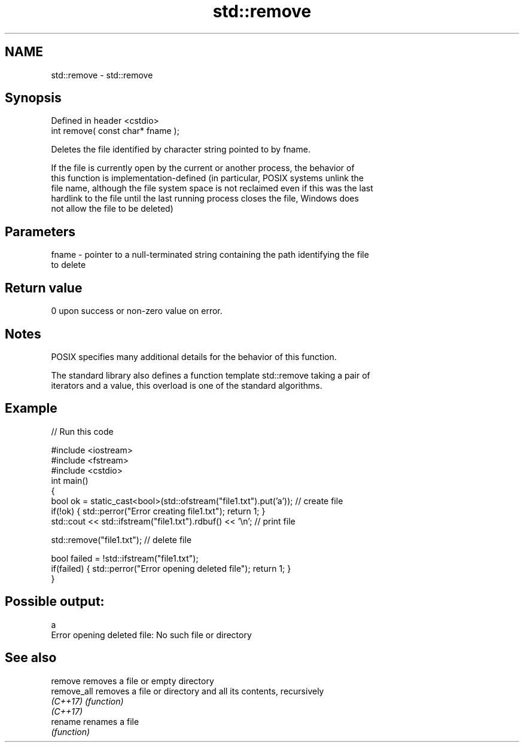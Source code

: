 .TH std::remove 3 "2022.07.31" "http://cppreference.com" "C++ Standard Libary"
.SH NAME
std::remove \- std::remove

.SH Synopsis
   Defined in header <cstdio>
   int remove( const char* fname );

   Deletes the file identified by character string pointed to by fname.

   If the file is currently open by the current or another process, the behavior of
   this function is implementation-defined (in particular, POSIX systems unlink the
   file name, although the file system space is not reclaimed even if this was the last
   hardlink to the file until the last running process closes the file, Windows does
   not allow the file to be deleted)

.SH Parameters

   fname - pointer to a null-terminated string containing the path identifying the file
           to delete

.SH Return value

   0 upon success or non-zero value on error.

.SH Notes

   POSIX specifies many additional details for the behavior of this function.

   The standard library also defines a function template std::remove taking a pair of
   iterators and a value, this overload is one of the standard algorithms.

.SH Example


// Run this code

 #include <iostream>
 #include <fstream>
 #include <cstdio>
 int main()
 {
     bool ok = static_cast<bool>(std::ofstream("file1.txt").put('a')); // create file
     if(!ok) { std::perror("Error creating file1.txt"); return 1; }
     std::cout << std::ifstream("file1.txt").rdbuf() << '\\n'; // print file

     std::remove("file1.txt"); // delete file

     bool failed = !std::ifstream("file1.txt");
     if(failed) { std::perror("Error opening deleted file"); return 1; }
 }

.SH Possible output:

 a
 Error opening deleted file: No such file or directory

.SH See also

   remove     removes a file or empty directory
   remove_all removes a file or directory and all its contents, recursively
   \fI(C++17)\fP    \fI(function)\fP
   \fI(C++17)\fP
   rename     renames a file
              \fI(function)\fP
